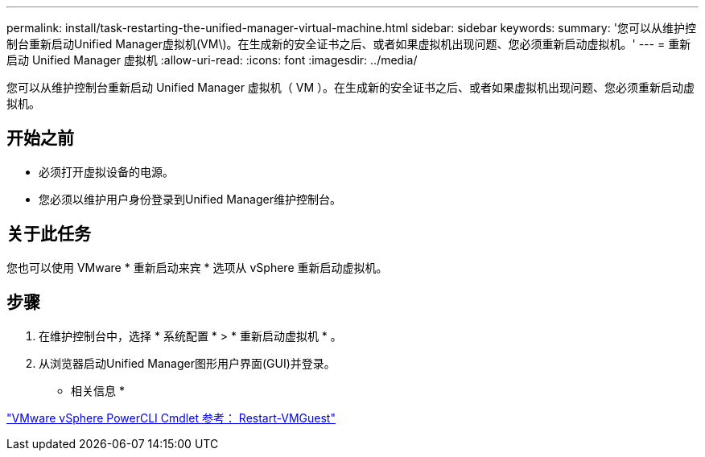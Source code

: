 ---
permalink: install/task-restarting-the-unified-manager-virtual-machine.html 
sidebar: sidebar 
keywords:  
summary: '您可以从维护控制台重新启动Unified Manager虚拟机(VM\)。在生成新的安全证书之后、或者如果虚拟机出现问题、您必须重新启动虚拟机。' 
---
= 重新启动 Unified Manager 虚拟机
:allow-uri-read: 
:icons: font
:imagesdir: ../media/


[role="lead"]
您可以从维护控制台重新启动 Unified Manager 虚拟机（ VM ）。在生成新的安全证书之后、或者如果虚拟机出现问题、您必须重新启动虚拟机。



== 开始之前

* 必须打开虚拟设备的电源。
* 您必须以维护用户身份登录到Unified Manager维护控制台。




== 关于此任务

您也可以使用 VMware * 重新启动来宾 * 选项从 vSphere 重新启动虚拟机。



== 步骤

. 在维护控制台中，选择 * 系统配置 * > * 重新启动虚拟机 * 。
. 从浏览器启动Unified Manager图形用户界面(GUI)并登录。


* 相关信息 *

https://www.vmware.com/support/developer/PowerCLI/PowerCLI41/html/Restart-VMGuest.html["VMware vSphere PowerCLI Cmdlet 参考： Restart-VMGuest"]

